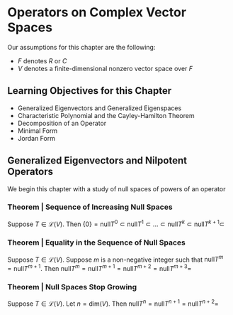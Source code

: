 * Operators on Complex Vector Spaces

Our assumptions for this chapter are the following: 

- $F$ denotes $R$ or $C$
- $V$ denotes a finite-dimensional nonzero vector space over $F$

** Learning Objectives for this Chapter 

- Generalized Eigenvectors and Generalized Eigenspaces
- Characteristic Polynomial and the Cayley-Hamilton Theorem
- Decomposition of an Operator
- Minimal Form
- Jordan Form 

** Generalized Eigenvectors and Nilpotent Operators 

We begin this chapter with a study of null spaces of powers of an operator 

*** Theorem | Sequence of Increasing Null Spaces 

Suppose $T \in \mathcal{L}(V)$. Then $\{0\} = \mathrm{null} T^0 \subset \mathrm{null} T^1 \subset ... \subset \mathrm{null} T^k \subset \mathrm{null} T^{k + 1} \subset$
  
*** Theorem | Equality in the Sequence of Null Spaces 

Suppose $T \in \mathcal{L}(V)$. Suppose $m$ is a non-negative integer such that $\mathrm{null} T^m = \mathrm{null}T^{m + 1}$. 
Then $\mathrm{null} T^m = \mathrm{null} T^{m + 1} = \mathrm{null} T^{m + 2} = \mathrm{null} T^{m + 3} =$


*** Theorem | Null Spaces Stop Growing 

Suppose $T \in \mathcal{L}(V)$. Let $n = \mathrm{dim}(V)$. Then $\mathrm{null}T^n = \mathrm{null}T^{n + 1} = \mathrm{null}T^{n + 2} =$


